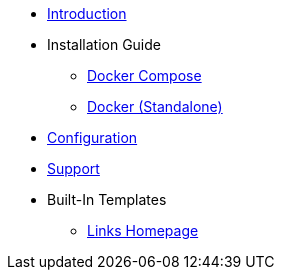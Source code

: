 * xref:index.adoc[Introduction]
* Installation Guide
** xref:install/docker-compose.adoc[Docker Compose]
** xref:install/docker-standalone.adoc[Docker (Standalone)]
* xref:config/index.adoc[Configuration]
* xref:support.adoc[Support]
* Built-In Templates
** xref:buildin-templates/links-homepage.adoc[Links Homepage]
